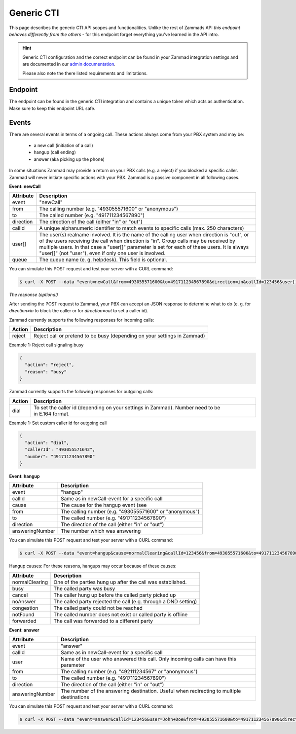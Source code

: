Generic CTI
***********

This page describes the generic CTI API scopes and functionalities.
Unlike the rest of Zammads API *this endpoint behaves differently from the
others* - for this endpoint forget everything you've learned in the API intro.

.. hint::

   Generic CTI configuration and the correct endpoint can be found in your
   Zammad integration settings and are documented in our `admin documentation`_.

   Please also note the there listed requirements and limitations.

.. _admin documentation:
   https://admin-docs.zammad.org/en/latest/system/integrations/generic-cti.html

Endpoint
========

The endpoint can be found in the generic CTI integration and contains a unique
token which acts as authentication. Make sure to keep this endpoint URL safe.

Events
======

There are several events in terms of a ongoing call.
These actions always come from your PBX system and may be:

   * a new call (initiation of a call)
   * hangup (call ending)
   * answer (aka picking up the phone)

In some situations Zammad may provide a return on your PBX calls (e.g. a reject)
if you blocked a specific caller. Zammad will never initiate specific actions
with your PBX. Zammad is a passive component in all following cases.

**Event: newCall**

+-------------+------------------------------------------------------------------------------------------+
| Attribute   | Description                                                                              |
+=============+==========================================================================================+
| event       | "newCall"                                                                                |
+-------------+------------------------------------------------------------------------------------------+
| from        | The calling number (e.g. "493055571600" or "anonymous")                                  |
+-------------+------------------------------------------------------------------------------------------+
| to          | The called number (e.g. "491711234567890")                                               |
+-------------+------------------------------------------------------------------------------------------+
| direction   | The direction of the call (either "in" or "out")                                         |
+-------------+------------------------------------------------------------------------------------------+
| callId      | A unique alphanumeric identifier to match events to specific calls (max. 250 characters) |
+-------------+------------------------------------------------------------------------------------------+
| user[]      | The user(s) realname involved. It is the name of the calling user when direction is      |
|             | "out", or of the users receiving the call when direction is "in". Group calls may be     |
|             | received by multiple users. In that case a "user[]" parameter is set for each of these   |
|             | users. It is always "user[]" (not "user"), even if only one user is involved.            |
+-------------+------------------------------------------------------------------------------------------+
| queue       | The queue name (e. g. helpdesk). This field is optional.                                 |
+-------------+------------------------------------------------------------------------------------------+

You can simulate this POST request and test your server with a CURL command:

.. code-block:: sh

   $ curl -X POST --data "event=newCall&from=493055571600&to=491711234567890&direction=in&callId=123456&user[]=Alice&user[]=Bob" http://localhost:3000/api/v1/cti/:token

*The response (optional)*

After sending the POST request to Zammad, your PBX can accept an JSON response to determine what to do (e. g. for `direction=in` to block the caller or for `direction=out` to set a caller id).

Zammad currently supports the following responses for incoming calls:

+--------+--------------------------------------------------------------------------+
| Action | Description                                                              |
+========+==========================================================================+
| reject | Reject call or pretend to be busy (depending on your settings in Zammad) |
+--------+--------------------------------------------------------------------------+

Example 1: Reject call signaling busy

.. code-block:: json

   {
     "action": "reject",
     "reason": "busy"
   }

Zammad currently supports the following responses for outgoing calls:

+--------+-------------------------------------------------------------------------------------------------+
| Action | Description                                                                                     |
+========+=================================================================================================+
| dial   | To set the caller id (depending on your settings in Zammad). Number need to be in E.164 format. |
+--------+-------------------------------------------------------------------------------------------------+

Example 1: Set custom caller id for outgoing call

.. code-block:: json

   {
     "action": "dial",
     "callerId": "493055571642",
     "number": "491711234567890"
   }

**Event: hangup**

+-----------------+---------------------------------------------------------+
| Attribute       | Description                                             |
+=================+=========================================================+
| event           | "hangup"                                                |
+-----------------+---------------------------------------------------------+
| callId          | Same as in newCall-event for a specific call            |
+-----------------+---------------------------------------------------------+
| cause           | The cause for the hangup event (see                     |
+-----------------+---------------------------------------------------------+
| from            | The calling number (e.g. "493055571600" or "anonymous") |
+-----------------+---------------------------------------------------------+
| to              | The called number (e.g. "491711234567890")              |
+-----------------+---------------------------------------------------------+
| direction       | The direction of the call (either "in" or "out")        |
+-----------------+---------------------------------------------------------+
| answeringNumber | The number which was answering                          |
+-----------------+---------------------------------------------------------+

You can simulate this POST request and test your server with a CURL command:

.. code-block:: sh

   $ curl -X POST --data "event=hangup&cause=normalClearing&callId=123456&from=493055571600&to=491711234567890&direction=in&answeringNumber=4921199999999" http://localhost:3000/api/v1/cti/:token


Hangup causes: For these reasons, hangups may occur because of these causes:

+-----------------+-----------------------------------------------------------------+
| Attribute       | Description                                                     |
+=================+=================================================================+
| normalClearing  | One of the parties hung up after the call was established.      |
+-----------------+-----------------------------------------------------------------+
| busy            | The called party was busy                                       |
+-----------------+-----------------------------------------------------------------+
| cancel          | The caller hung up before the called party picked up            |
+-----------------+-----------------------------------------------------------------+
| noAnswer        | The called party rejected the call (e.g. through a DND setting) |
+-----------------+-----------------------------------------------------------------+
| congestion      | The called party could not be reached                           |
+-----------------+-----------------------------------------------------------------+
| notFound        | The called number does not exist or called party is offline     |
+-----------------+-----------------------------------------------------------------+
| forwarded       | The call was forwarded to a different party                     |
+-----------------+-----------------------------------------------------------------+


**Event: answer**

+------------------+-------------------------------------------------------------------------------------------+
| Attribute        | Description                                                                               |
+==================+===========================================================================================+
| event            | "answer"                                                                                  |
+------------------+-------------------------------------------------------------------------------------------+
| callId           | Same as in newCall-event for a specific call                                              |
+------------------+-------------------------------------------------------------------------------------------+
| user             | Name of the user who answered this call. Only incoming calls can have this parameter      |
+------------------+-------------------------------------------------------------------------------------------+
| from             | The calling number (e.g. "492111234567" or "anonymous")                                   |
+------------------+-------------------------------------------------------------------------------------------+
| to               | The called number (e.g. "491711234567890")                                                |
+------------------+-------------------------------------------------------------------------------------------+
| direction        | The direction of the call (either "in" or "out")                                          |
+------------------+-------------------------------------------------------------------------------------------+
| answeringNumber  | The number of the answering destination. Useful when redirecting to multiple destinations |
+------------------+-------------------------------------------------------------------------------------------+


You can simulate this POST request and test your server with a CURL command:

.. code-block:: sh

   $ curl -X POST --data "event=answer&callId=123456&user=John+Doe&from=493055571600&to=491711234567890&direction=in&answeringNumber=21199999999" http://localhost:3000/api/v1/cti/:token
